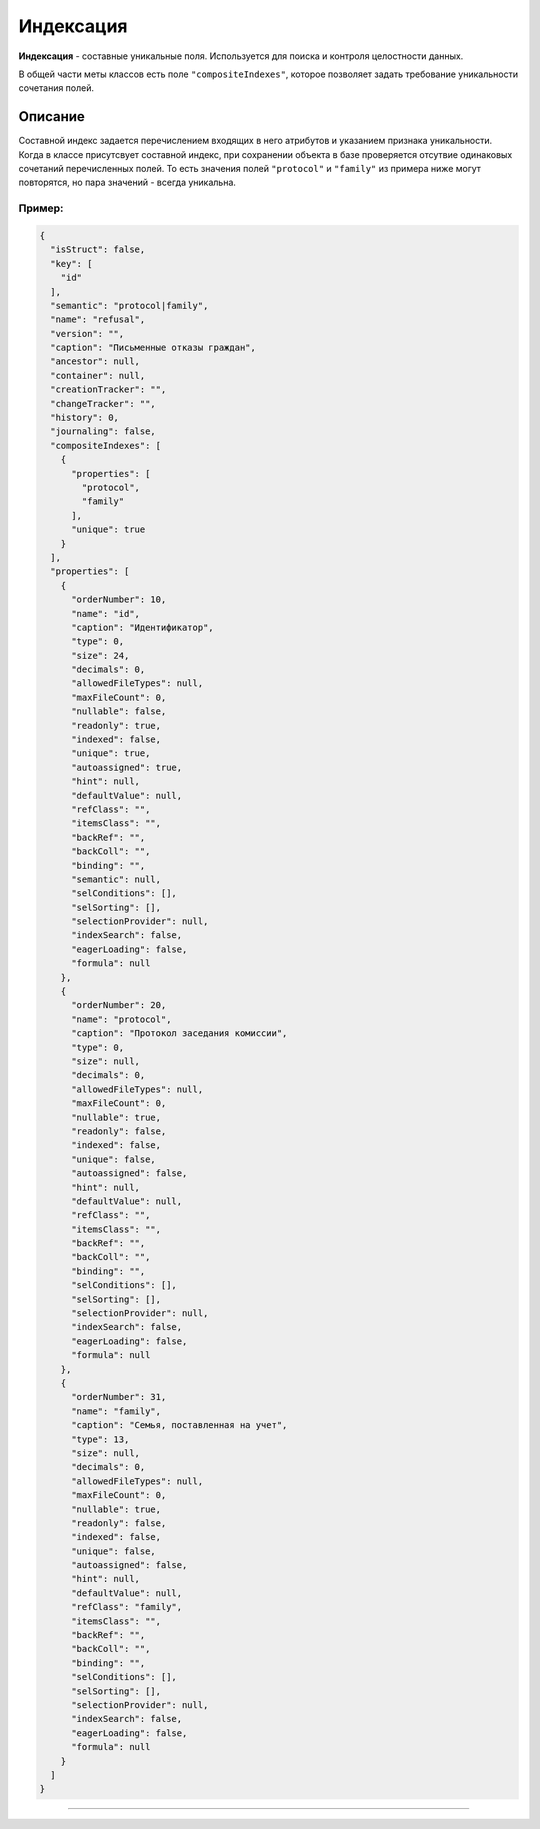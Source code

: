 

Индексация
===========

**Индексация** - составные уникальные поля. Используется для поиска и контроля целостности данных. 

В общей части меты классов есть поле ``"compositeIndexes"``\ , которое позволяет задать требование уникальности сочетания полей.

Описание
--------

Cоставной индекс задается перечислением входящих в него атрибутов и указанием признака уникальности. Когда в классе присутсвует составной индекс, при сохранении объекта в базе проверяется отсутвие одинаковых сочетаний перечисленных полей. То есть значения полей ``"protocol"`` и ``"family"`` из примера ниже могут повторятся, но пара значений - всегда уникальна.

Пример:
^^^^^^^

.. code-block::

   {
     "isStruct": false,
     "key": [
       "id"
     ],
     "semantic": "protocol|family",
     "name": "refusal",
     "version": "",
     "caption": "Письменные отказы граждан",
     "ancestor": null,
     "container": null,
     "creationTracker": "",
     "changeTracker": "",
     "history": 0,
     "journaling": false,
     "compositeIndexes": [
       {
         "properties": [
           "protocol",
           "family"
         ],
         "unique": true
       }
     ],
     "properties": [
       {
         "orderNumber": 10,
         "name": "id",
         "caption": "Идентификатор",
         "type": 0,
         "size": 24,
         "decimals": 0,
         "allowedFileTypes": null,
         "maxFileCount": 0,
         "nullable": false,
         "readonly": true,
         "indexed": false,
         "unique": true,
         "autoassigned": true,
         "hint": null,
         "defaultValue": null,
         "refClass": "",
         "itemsClass": "",
         "backRef": "",
         "backColl": "",
         "binding": "",
         "semantic": null,
         "selConditions": [],
         "selSorting": [],
         "selectionProvider": null,
         "indexSearch": false,
         "eagerLoading": false,
         "formula": null
       },
       {
         "orderNumber": 20,
         "name": "protocol",
         "caption": "Протокол заседания комиссии",
         "type": 0,
         "size": null,
         "decimals": 0,
         "allowedFileTypes": null,
         "maxFileCount": 0,
         "nullable": true,
         "readonly": false,
         "indexed": false,
         "unique": false,
         "autoassigned": false,
         "hint": null,
         "defaultValue": null,
         "refClass": "",
         "itemsClass": "",
         "backRef": "",
         "backColl": "",
         "binding": "",
         "selConditions": [],
         "selSorting": [],
         "selectionProvider": null,
         "indexSearch": false,
         "eagerLoading": false,
         "formula": null
       },
       {
         "orderNumber": 31,
         "name": "family",
         "caption": "Семья, поставленная на учет",
         "type": 13,
         "size": null,
         "decimals": 0,
         "allowedFileTypes": null,
         "maxFileCount": 0,
         "nullable": true,
         "readonly": false,
         "indexed": false,
         "unique": false,
         "autoassigned": false,
         "hint": null,
         "defaultValue": null,
         "refClass": "family",
         "itemsClass": "",
         "backRef": "",
         "backColl": "",
         "binding": "",
         "selConditions": [],
         "selSorting": [],
         "selectionProvider": null,
         "indexSearch": false,
         "eagerLoading": false,
         "formula": null
       }
     ]
   }



----
